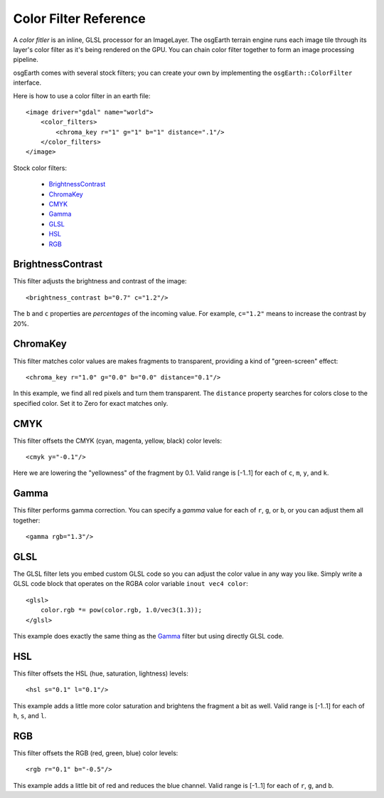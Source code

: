 Color Filter Reference
======================
A *color fitler* is an inline, GLSL processor for an ImageLayer. 
The osgEarth terrain engine runs each image tile through its layer's
color filter as it's being rendered on the GPU. You can chain color
filter together to form an image processing pipeline.

osgEarth comes with several stock filters; you can create your own
by implementing the ``osgEarth::ColorFilter`` interface.

Here is how to use a color filter in an earth file::

    <image driver="gdal" name="world">
        <color_filters>
            <chroma_key r="1" g="1" b="1" distance=".1"/>
        </color_filters>
    </image>


Stock color filters:

 * BrightnessContrast_
 * ChromaKey_
 * CMYK_
 * Gamma_
 * GLSL_
 * HSL_
 * RGB_


BrightnessContrast
------------------
This filter adjusts the brightness and contrast of the image::

    <brightness_contrast b="0.7" c="1.2"/>
    
The ``b`` and ``c`` properties are *percentages* of the incoming value.
For example, ``c="1.2"`` means to increase the contrast by 20%.


ChromaKey
---------
This filter matches color values are makes fragments to transparent,
providing a kind of "green-screen" effect::

    <chroma_key r="1.0" g="0.0" b="0.0" distance="0.1"/>
    
In this example, we find all red pixels and turn them transparent. 
The ``distance`` property searches for colors close to the specified
color. Set it to Zero for exact matches only.


CMYK
----
This filter offsets the CMYK (cyan, magenta, yellow, black) color levels::

    <cmyk y="-0.1"/>
    
Here we are lowering the "yellowness" of the fragment by 0.1. Valid range
is [-1..1] for each of ``c``, ``m``, ``y``, and ``k``.


Gamma
-----
This filter performs gamma correction. You can specify a *gamma* value for
each of ``r``, ``g``, or ``b``, or you can adjust them all together::

    <gamma rgb="1.3"/>


GLSL
----
The GLSL filter lets you embed custom GLSL code so you can adjust the 
color value in any way you like. Simply write a GLSL code block
that operates on the RGBA color variable ``inout vec4 color``::

    <glsl>
        color.rgb *= pow(color.rgb, 1.0/vec3(1.3));
    </glsl>

This example does exactly the same thing as the Gamma_ filter but 
using directly GLSL code.


HSL
---
This filter offsets the HSL (hue, saturation, lightness) levels::

    <hsl s="0.1" l="0.1"/>
    
This example adds a little more color saturation and brightens the
fragment a bit as well. Valid range is [-1..1] for each of ``h``, ``s``, and ``l``.


RGB
---
This filter offsets the RGB (red, green, blue) color levels::

    <rgb r="0.1" b="-0.5"/>
    
This example adds a little bit of red and reduces the blue channel. Valid
range is [-1..1] for each of ``r``, ``g``, and ``b``.
